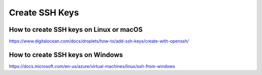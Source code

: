 Create SSH Keys
===============

How to create SSH keys on Linux or macOS
----------------------------------------

https://www.digitalocean.com/docs/droplets/how-to/add-ssh-keys/create-with-openssh/

How to create SSH keys on Windows
---------------------------------

https://docs.microsoft.com/en-us/azure/virtual-machines/linux/ssh-from-windows
